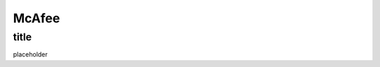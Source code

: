 .. only:: html

    .. sidebar:: Article information

        :Authors: 
            :ref:`prbsparx <prbsparx>`
        
        :Updated: |today|

McAfee
=============

title
-------------------------------

placeholder
